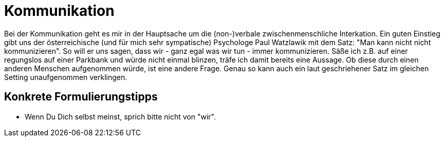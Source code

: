 = Kommunikation

Bei der Kommunikation geht es mir in der Hauptsache um die (non-)verbale zwischenmenschliche Interkation. Ein guten Einstieg gibt uns der österreichische (und für mich sehr sympatische) Psychologe Paul Watzlawik  mit dem Satz: "Man kann nicht nicht kommunizieren". So will er uns sagen, dass wir - ganz egal was wir tun - immer kommunizieren. Säße ich z.B. auf einer regungslos auf einer Parkbank und würde nicht einmal blinzen, träfe ich damit bereits eine Aussage. Ob diese durch einen anderen Menschen aufgenommen würde, ist eine andere Frage. Genau so kann auch ein laut geschriehener Satz im gleichen Setting unaufgenommen verklingen.

== Konkrete Formulierungstipps

- Wenn Du Dich selbst meinst, sprich bitte nicht von "wir".
